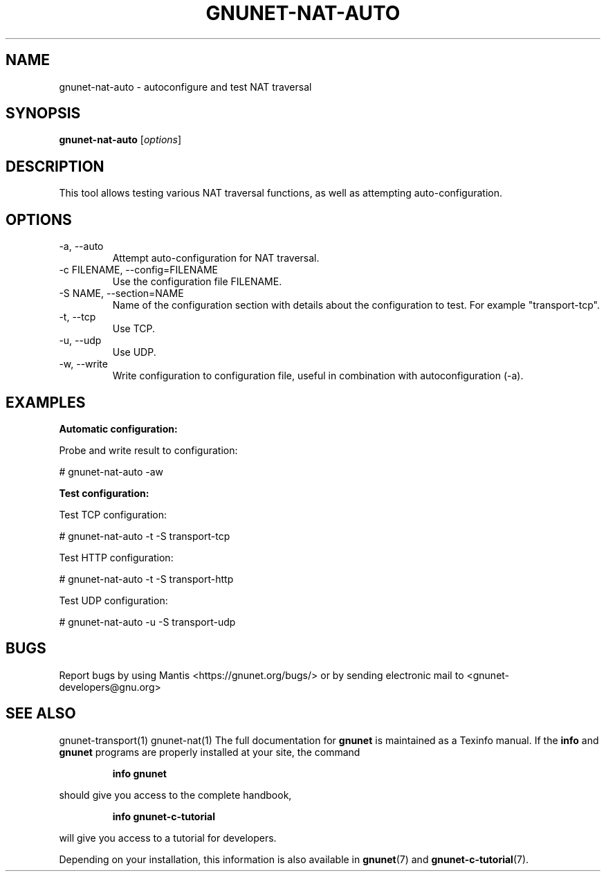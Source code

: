 .TH GNUNET\-NAT\-AUTO 1 "6 Jan 2017" "GNUnet"

.SH NAME
gnunet\-nat\-auto \- autoconfigure and test NAT traversal

.SH SYNOPSIS
.B gnunet\-nat\-auto
.RI [ options ]
.br

.SH DESCRIPTION

This tool allows testing various NAT traversal functions, as well
as attempting auto\-configuration.

.SH OPTIONS
.B
.IP "\-a,  \-\-auto"
Attempt auto\-configuration for NAT traversal.

.B
.IP "\-c FILENAME,  \-\-config=FILENAME"
Use the configuration file FILENAME.

.B
.IP "\-S NAME,  \-\-section=NAME"
Name of the configuration section with details about the configuration
to test. For example "transport-tcp".

.IP "\-t,  \-\-tcp"
Use TCP.

.B
.IP "\-u,  \-\-udp"
Use UDP.

.B
.IP "\-w,  \-\-write"
Write configuration to configuration file, useful in combination with
autoconfiguration (\-a).

.SH EXAMPLES
.PP

\fBAutomatic configuration:\fR

Probe and write result to configuration:

  # gnunet\-nat\-auto \-aw


\fBTest configuration:\fR

Test TCP configuration:

  # gnunet\-nat\-auto -t \-S transport-tcp

Test HTTP configuration:

  # gnunet\-nat\-auto -t \-S transport-http

Test UDP configuration:

  # gnunet\-nat\-auto -u \-S transport-udp


.SH BUGS
Report bugs by using Mantis <https://gnunet.org/bugs/> or by sending electronic mail to <gnunet\-developers@gnu.org>

.SH SEE ALSO
gnunet\-transport(1) gnunet\-nat(1)
The full documentation for
.B gnunet
is maintained as a Texinfo manual.  If the
.B info
and
.B gnunet
programs are properly installed at your site, the command
.IP
.B info gnunet
.PP
should give you access to the complete handbook,
.IP
.B info gnunet-c-tutorial
.PP
will give you access to a tutorial for developers.
.PP
Depending on your installation, this information is also
available in
\fBgnunet\fP(7) and \fBgnunet-c-tutorial\fP(7).
